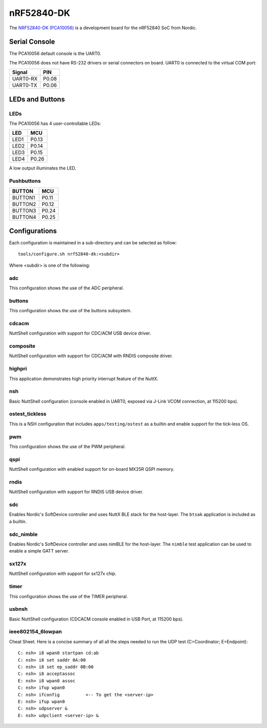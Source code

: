 ===========
nRF52840-DK
===========

The `NRF52840-DK (PCA10056) <https://www.nordicsemi.com/Products/Development-hardware/nRF52840-DK>`_
is a development board for the nRF52840 SoC from Nordic.

Serial Console
==============

The PCA10056 default console is the UART0.

The PCA10056 does not have RS-232 drivers or serial connectors on board.
UART0 is connected to the virtual COM port:

========  =====
Signal    PIN
========  =====
UART0-RX  P0.08
UART0-TX  P0.06
========  =====

LEDs and Buttons
================

LEDs
----
The PCA10056 has 4 user-controllable LEDs:

====  =======
LED   MCU
====  =======
LED1  P0.13
LED2  P0.14
LED3  P0.15
LED4  P0.26
====  =======

A low output illuminates the LED.

Pushbuttons
-----------

=======  =======
BUTTON   MCU
=======  =======
BUTTON1  P0.11
BUTTON2  P0.12
BUTTON3  P0.24
BUTTON4  P0.25
=======  =======

Configurations
==============

Each configuration is maintained in a sub-directory and can be selected as
follow::

  tools/configure.sh nrf52840-dk:<subdir>

Where <subdir> is one of the following:

adc
----

This configuration shows the use of the ADC peripheral.

buttons
-------

This configuration shows the use of the buttons subsystem.

cdcacm
-------

NuttShell configuration with support for CDC/ACM USB device driver.

composite
---------

NuttShell configuration with support for CDC/ACM with RNDIS composite driver.

highpri
-------

This application demonstrates high priority interrupt feature of the NuttX.

nsh
----

Basic NuttShell configuration (console enabled in UART0, exposed via J-Link VCOM connection,
at 115200 bps).

ostest_tickless
---------------

This is a NSH configuration that includes ``apps/testing/ostest`` as a builtin
and enable support for the tick-less OS.

pwm
---

This configuration shows the use of the PWM peripheral.

qspi
----

NuttShell configuration with enabled support for on-board MX25R QSPI memory.

rndis
-----

NuttShell configuration with support for RNDIS USB device driver.

sdc
---

Enables Nordic's SoftDevice controller and uses NuttX BLE stack for the host-layer.
The ``btsak`` application is included as a builtin.

sdc_nimble
----------

Enables Nordic's SoftDevice controller and uses nimBLE for the host-layer.
The ``nimble`` test application can be used to enable a simple GATT server.

sx127x
------

NuttShell configuration with support for sx127x chip.

timer
------

This configuration shows the use of the TIMER peripheral.

usbnsh
------

Basic NuttShell configuration (CDCACM console enabled in USB Port, at 115200 bps).

ieee802154_6lowpan
------------------

Cheat Sheet.  Here is a concise summary of all all the steps needed to
run the UDP test (C=Coordinator; E=Endpoint)::

         C: nsh> i8 wpan0 startpan cd:ab
         C: nsh> i8 set saddr 0A:00
         C: nsh> i8 set ep_saddr 0B:00
         C: nsh> i8 acceptassoc
         E: nsh> i8 wpan0 assoc
         C: nsh> ifup wpan0
         C: nsh> ifconfig          <-- To get the <server-ip>
         E: nsh> ifup wpan0
         C: nsh> udpserver &
         E: nsh> udpclient <server-ip> &
